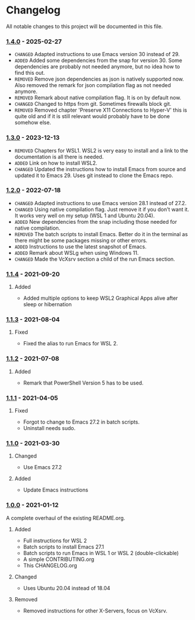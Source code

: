 #+STARTUP: showall

* Changelog

All notable changes to this project will be documented in this file.

*** [[https://github.com/hubisan/emacs-wsl/compare/v1.3.0...v1.4.0][1.4.0]] - 2025-02-27

- =CHANGED= Adapted instructions to use Emacs version 30 instead of 29.
- =ADDED= Added some dependencies from the snap for version 30. Some dependencies are probably not needed anymore, but no idea how to find this out.
- =REMOVED= Remove json dependencies as json is natively supported now. Also removed the remark for json compilation flag as not needed anymore.
- =REMOVED= Remark about native compilation flag. It is on by default now.
- =CHANGED= Changed to https from git. Sometimes firewalls block git.
- =REMOVED= Removed chapter 'Preserve X11 Connections to Hyper-V' this is quite old and if it is still relevant would probably have to be done somehow else.

*** [[https://github.com/hubisan/emacs-wsl/compare/v1.2.0...v1.3.0][1.3.0]] - 2023-12-13

- =REMOVED= Chapters for WSL1. WSL2 is very easy to install and a link to the documentation is all there is needed.
- =ADDED= Link on how to install WSL2.
- =CHANGED= Updated the instructions how to install Emacs from source and updated it to Emacs 29. Uses git instead to clone the Emacs repo.

*** [[https://github.com/hubisan/emacs-wsl/compare/v1.1.4...v1.2.0][1.2.0]] - 2022-07-18

- =CHANGED= Adapted instructions to use Emacs version 28.1 instead of 27.2.
- =CHANGED= Using native compilation flag. Just remove it if you don't want it.
  It works very well on my setup (WSL 1 and Ubuntu 20.04).
- =ADDED= New dependencies from the snap including those needed for native
  compilation.
- =REMOVED= The batch scripts to install Emacs. Better do it in the terminal
  as there might be some packages missing or other errors.
- =ADDED= Instructions to use the latest snapshot of Emacs.
- =ADDED= Remark about WSLg when using Windows 11.
- =CHANGED= Made the VcXsrv section a child of the run Emacs section.

*** [[https://github.com/hubisan/emacs-wsl/compare/v1.1.3...v1.1.4][1.1.4]] - 2021-09-20

**** Added
- Added multiple options to keep WSL2 Graphical Apps alive after sleep or hibernation

*** [[https://github.com/hubisan/emacs-wsl/compare/v1.1.2...v1.1.3][1.1.3]] - 2021-08-04

**** Fixed
- Fixed the alias to run Emacs for WSL 2.

*** [[https://github.com/hubisan/emacs-wsl/compare/v1.1.1...v1.1.2][1.1.2]] - 2021-07-08

**** Added
- Remark that PowerShell Version 5 has to be used.

*** [[https://github.com/hubisan/emacs-wsl/compare/v1.1.0...v1.1.1][1.1.1]] - 2021-04-05

**** Fixed
- Forgot to change to Emacs 27.2 in batch scripts.
- Uninstall needs sudo.

*** [[https://github.com/hubisan/emacs-wsl/compare/v1.0.0...v1.1.0][1.1.0]] - 2021-03-30

**** Changed
- Use Emacs 27.2

**** Added
- Update Emacs instructions

*** [[https://github.com/hubisan/emacs-wsl/releases/tag/v1.0.0][1.0.0]] - 2021-01-12

A complete overhaul of the existing README.org.

**** Added
- Full instructions for WSL 2
- Batch scripts to install Emacs 27.1
- Batch scripts to run Emacs in WSL 1 or WSL 2 (double-clickable)
- A simple CONTRIBUTING.org
- This CHANGELOG.org

**** Changed
- Uses Ubuntu 20.04 instead of 18.04

**** Removed
- Removed instructions for other X-Servers, focus on VcXsrv.
